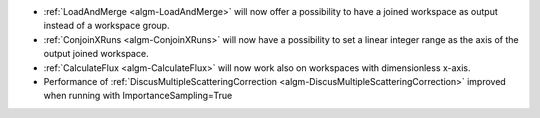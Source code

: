 - :ref:`LoadAndMerge <algm-LoadAndMerge>` will now offer a possibility to have a joined workspace as output instead of a workspace group.
- :ref:`ConjoinXRuns <algm-ConjoinXRuns>` will now have a possibility to set a linear integer range as the axis of the output joined workspace.
- :ref:`CalculateFlux <algm-CalculateFlux>` will now work also on workspaces with dimensionless x-axis.
- Performance of :ref:`DiscusMultipleScatteringCorrection <algm-DiscusMultipleScatteringCorrection>` improved when running with ImportanceSampling=True